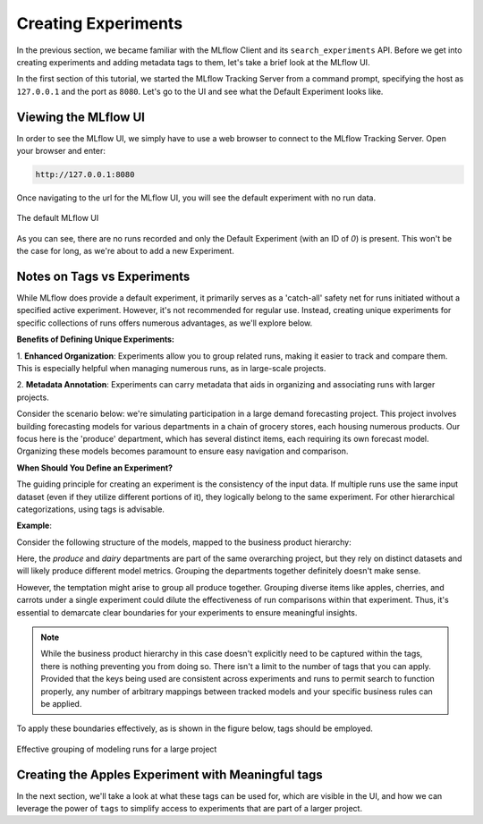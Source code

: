 Creating Experiments
====================

In the previous section, we became familiar with the MLflow Client and its ``search_experiments`` API.
Before we get into creating experiments and adding metadata tags to them, let's take a brief look at the
MLflow UI.

In the first section of this tutorial, we started the MLflow Tracking Server from a command prompt, specifying the
host as ``127.0.0.1`` and the port as ``8080``.  Let's go to the UI and see what the Default Experiment looks like.

Viewing the MLflow UI
---------------------

In order to see the MLflow UI, we simply have to use a web browser to connect to the MLflow Tracking Server. 
Open your browser and enter:

.. code-block:: text

        http://127.0.0.1:8080

Once navigating to the url for the MLflow UI, you will see the default experiment with no run data.

.. figure:: ../../_static/images/tutorials/introductory/logging-first-model/default-ui.png
   :width: 1024px
   :align: center
   :alt: A freshly initialized MLflow UI

   The default MLflow UI

As you can see, there are no runs recorded and only the Default Experiment (with an ID of `0`) is present.
This won't be the case for long, as we're about to add a new Experiment.

Notes on Tags vs Experiments
----------------------------

While MLflow does provide a default experiment, it primarily serves as a 'catch-all' safety net for
runs initiated without a specified active experiment. However, it's not recommended for regular use.
Instead, creating unique experiments for specific collections of runs offers numerous advantages,
as we'll explore below.

**Benefits of Defining Unique Experiments:**

1. **Enhanced Organization**: Experiments allow you to group related runs, making it easier to track
and compare them. This is especially helpful when managing numerous runs, as in large-scale projects.

2. **Metadata Annotation**: Experiments can carry metadata that aids in organizing and associating
runs with larger projects.

Consider the scenario below: we're simulating participation in a large demand forecasting project.
This project involves building forecasting models for various departments in a chain of grocery
stores, each housing numerous products. Our focus here is the 'produce' department, which has several
distinct items, each requiring its own forecast model. Organizing these models becomes paramount
to ensure easy navigation and comparison.

**When Should You Define an Experiment?**

The guiding principle for creating an experiment is the consistency of the input data. If multiple
runs use the same input dataset (even if they utilize different portions of it), they logically belong
to the same experiment. For other hierarchical categorizations, using tags is advisable.

**Example**:

Consider the following structure of the models, mapped to the business product hierarchy:

.. container:: hierarchy-container

    .. raw:: html

        <div class="hierarchy-item">Demand Forecasting Project</div>
        <div class="hierarchy-item level-1">Dairy</div>
        <div class="hierarchy-item level-2">Cheese</div>
        <div class="hierarchy-item level-3">Parmesan</div>
        <div class="hierarchy-item level-3">Cheddar</div>
        <div class="hierarchy-item level-2">Milk</div>
        <div class="hierarchy-item level-3">Whole</div>
        <div class="hierarchy-item level-3">2%</div>
        <div class="hierarchy-item level-1">Produce</div>
        <div class="hierarchy-item level-2">Fruit</div>
        <div class="hierarchy-item level-3">Apples</div>
        <div class="hierarchy-item level-3">Cherries</div>
        <div class="hierarchy-item level-2">Vegetables</div>
        <div class="hierarchy-item level-3">Carrots</div>


Here, the `produce` and `dairy` departments are part of the same overarching project, but they rely
on distinct datasets and will likely produce different model metrics. Grouping the departments together
definitely doesn't make sense.

However, the temptation might arise to group all produce together. Grouping diverse items like apples,
cherries, and carrots under a single experiment could dilute the effectiveness of run comparisons
within that experiment. Thus, it's essential to demarcate clear boundaries for your experiments
to ensure meaningful insights.

.. note:: While the business product hierarchy in this case doesn't explicitly need to be captured within
    the tags, there is nothing preventing you from doing so. There isn't a limit to the number of tags
    that you can apply. Provided that the keys being used are consistent across experiments and runs to
    permit search to function properly, any number of arbitrary mappings between tracked models and your
    specific business rules can be applied.

To apply these boundaries effectively, as is shown in the figure below, tags should be employed.

.. figure:: ../../_static/images/tutorials/introductory/logging-first-model/tag-exp-run-relationship.svg
   :width: 860px
   :align: center
   :alt: Tags, experiments, and runs relationships

   Effective grouping of modeling runs for a large project


Creating the Apples Experiment with Meaningful tags
---------------------------------------------------

.. code-section::
    .. code-block:: python

        # Provide an Experiment description that will appear in the UI
        experiment_description = (
            "This is the grocery forecasting project. "
            "This experiment contains the produce models for apples."
        )

        # Provide searchable tags that define characteristics of the Runs that
        # will be in this Experiment
        experiment_tags = {
            "project_name": "grocery-forecasting",
            "store_dept": "produce",
            "team": "stores-ml",
            "project_quarter": "Q3-2023",
            "mlflow.note.content": experiment_description,
        }

        # Create the Experiment, providing a unique name
        produce_apples_experiment = client.create_experiment(
            name="Apple_Models", tags=experiment_tags
        )


In the next section, we'll take a look at what these tags can be used for, which are visible in the UI,
and how we can leverage the power of ``tags`` to simplify access to experiments that are part of a
larger project.

